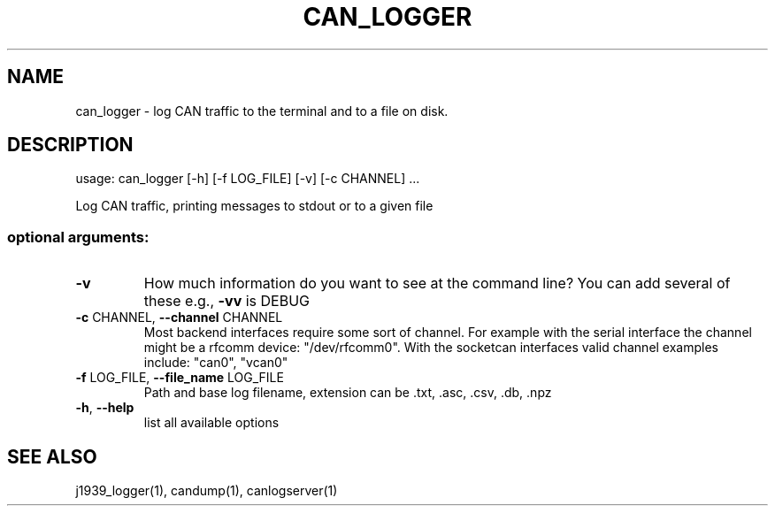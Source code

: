 .\" DO NOT MODIFY THIS FILE!  It was generated by help2man 1.47.4.
.TH CAN_LOGGER 1 "September 2016" "python-can" "User Commands"
.SH NAME
can_logger \- log CAN traffic to the terminal and to a file on disk.
.SH DESCRIPTION
usage: can_logger [\-h] [\-f LOG_FILE] [\-v] [\-c CHANNEL] ...
.PP
Log CAN traffic, printing messages to stdout or to a given file
.SS "optional arguments:"
.TP
\fB\-v\fR
How much information do you want to see at the command
line? You can add several of these e.g., \fB\-vv\fR is DEBUG
.TP
\fB\-c\fR CHANNEL, \fB\-\-channel\fR CHANNEL
Most backend interfaces require some sort of channel.
For example with the serial interface the channel
might be a rfcomm device: "/dev/rfcomm0".
With the socketcan interfaces valid channel examples include: "can0", "vcan0"
.TP
\fB\-f\fR LOG_FILE, \fB\-\-file_name\fR LOG_FILE
Path and base log filename, extension can be .txt,
\&.asc, .csv, .db, .npz
.TP
\fB\-h\fR, \fB\-\-help\fR
list all available options
.SH SEE ALSO
j1939_logger(1),
candump(1), canlogserver(1)
